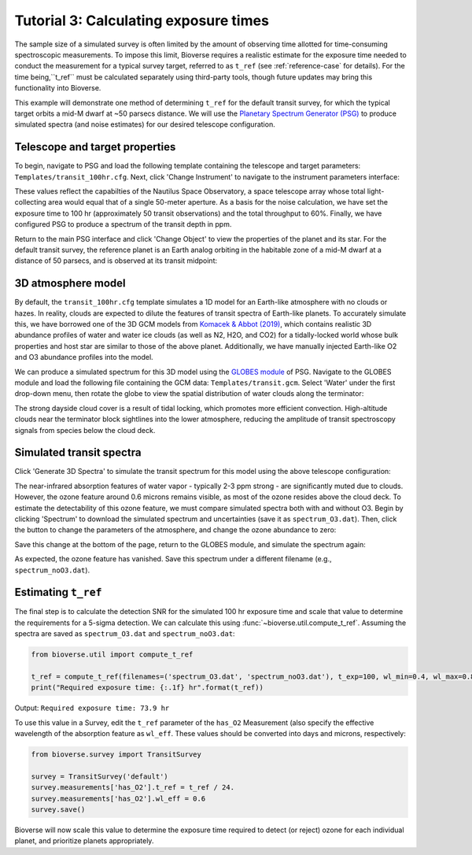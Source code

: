 ######################################
Tutorial 3: Calculating exposure times
######################################

The sample size of a simulated survey is often limited by the amount of observing time allotted for time-consuming spectroscopic measurements. To impose this limit, Bioverse requires a realistic estimate for the exposure time needed to conduct the measurement for a typical survey target, referred to as ``t_ref`` (see :ref:`reference-case` for details). For the time being,``t_ref`` must be calculated separately using third-party tools, though future updates may bring this functionality into Bioverse.

This example will demonstrate one method of determining ``t_ref`` for the default transit survey, for which the typical target orbits a mid-M dwarf at ~50 parsecs distance. We will use the `Planetary Spectrum Generator (PSG) <https://psg.gsfc.nasa.gov/>`_ to produce simulated spectra (and noise estimates) for our desired telescope configuration.

Telescope and target properties
***********************************

To begin, navigate to PSG and load the following template containing the telescope and target parameters: ``Templates/transit_100hr.cfg``. Next, click 'Change Instrument' to navigate to the instrument parameters interface:

.. image:: images/PSG_instrument.png

These values reflect the capabilties of the Nautilus Space Observatory, a space telescope array whose total light-collecting area would equal that of a single 50-meter aperture. As a basis for the noise calculation, we have set the exposure time to 100 hr (approximately 50 transit observations) and the total throughput to 60%. Finally, we have configured PSG to produce a spectrum of the transit depth in ppm.

Return to the main PSG interface and click 'Change Object' to view the properties of the planet and its star. For the default transit survey, the reference planet is an Earth analog orbiting in the habitable zone of a mid-M dwarf at a distance of 50 parsecs, and is observed at its transit midpoint:

.. image:: images/PSG_planet.png

3D atmosphere model
*******************

By default, the ``transit_100hr.cfg`` template simulates a 1D model for an Earth-like atmosphere with no clouds or hazes. In reality, clouds are expected to dilute the features of transit spectra of Earth-like planets. To accurately simulate this, we have borrowed one of the 3D GCM models from `Komacek & Abbot (2019) <https://ui.adsabs.harvard.edu/abs/2019ApJ...871..245K/abstract>`_, which contains realistic 3D abundance profiles of water and water ice clouds (as well as N2, H2O, and CO2) for a tidally-locked world whose bulk properties and host star are similar to those of the above planet. Additionally, we have manually injected Earth-like O2 and O3 abundance profiles into the model.

We can produce a simulated spectrum for this 3D model using the `GLOBES module <https://psg.gsfc.nasa.gov/apps/globes.php>`_ of PSG. Navigate to the GLOBES module and load the following file containing the GCM data: ``Templates/transit.gcm``. Select 'Water' under the first drop-down menu, then rotate the globe to view the spatial distribution of water clouds along the terminator:

.. image:: images/PSG_clouds.png

The strong dayside cloud cover is a result of tidal locking, which promotes more efficient convection. High-altitude clouds near the terminator block sightlines into the lower atmosphere, reducing the amplitude of transit spectroscopy signals from species below the cloud deck.

Simulated transit spectra
*************************

Click 'Generate 3D Spectra' to simulate the transit spectrum for this model using the above telescope configuration:

.. image:: images/PSG_spectrum.png

The near-infrared absorption features of water vapor - typically 2-3 ppm strong - are significantly muted due to clouds. However, the ozone feature around 0.6 microns remains visible, as most of the ozone resides above the cloud deck. To estimate the detectability of this ozone feature, we must compare simulated spectra both with and without O3. Begin by clicking 'Spectrum' to download the simulated spectrum and uncertainties (save it as ``spectrum_O3.dat``). Then, click the button to change the parameters of the atmosphere, and change the ozone abundance to zero:

.. image:: images/PSG_ozone.png

Save this change at the bottom of the page, return to the GLOBES module, and simulate the spectrum again:

.. image:: images/PSG_spectrum_noO3.png

As expected, the ozone feature has vanished. Save this spectrum under a different filename (e.g., ``spectrum_noO3.dat``).

Estimating ``t_ref``
********************

The final step is to calculate the detection SNR for the simulated 100 hr exposure time and scale that value to determine the requirements for a 5-sigma detection. We can calculate this using :func:`~bioverse.util.compute_t_ref`. Assuming the spectra are saved as ``spectrum_O3.dat`` and ``spectrum_noO3.dat``:

.. code-block:: python

    from bioverse.util import compute_t_ref

    t_ref = compute_t_ref(filenames=('spectrum_O3.dat', 'spectrum_noO3.dat'), t_exp=100, wl_min=0.4, wl_max=0.8)
    print("Required exposure time: {:.1f} hr".format(t_ref))

Output: ``Required exposure time: 73.9 hr``

To use this value in a Survey, edit the ``t_ref`` parameter of the ``has_O2`` Measurement (also specify the effective wavelength of the absorption feature as ``wl_eff``. These values should be converted into days and microns, respectively:

.. code-block:: python

    from bioverse.survey import TransitSurvey

    survey = TransitSurvey('default')
    survey.measurements['has_O2'].t_ref = t_ref / 24.
    survey.measurements['has_O2'].wl_eff = 0.6
    survey.save()

Bioverse will now scale this value to determine the exposure time required to detect (or reject) ozone for each individual planet, and prioritize planets appropriately.


